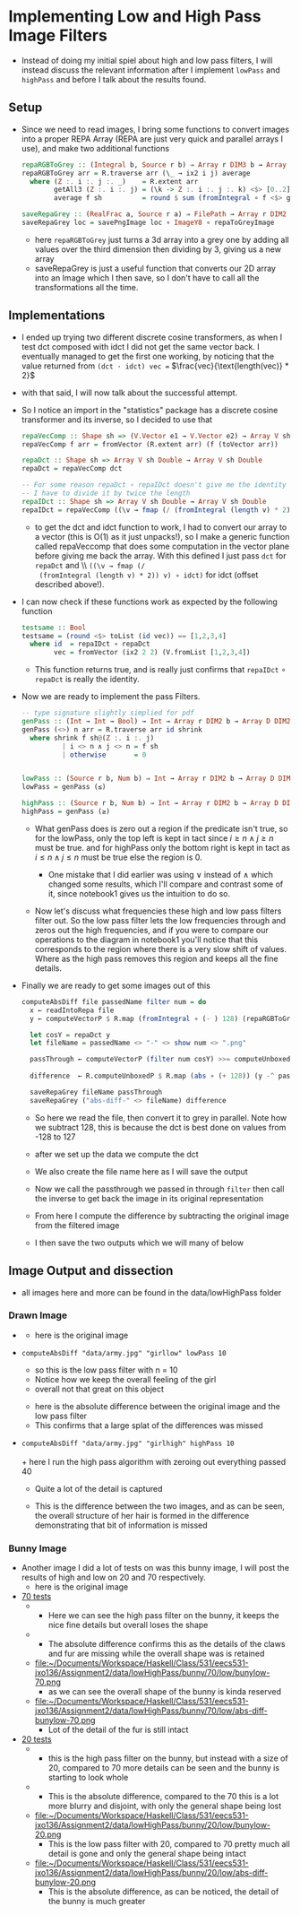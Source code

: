 #+LATEX_HEADER: \usepackage[margin=1.0in]{geometry}
* Implementing Low and High Pass Image Filters
- Instead of doing my initial spiel about high and low pass filters, I
  will instead discuss the relevant information after I implement
  =lowPass= and =highPass= and before Ι talk about the results found.
** Setup
- Since we need to read images, Ι bring some functions to convert
  images into a proper REPA Array (REPA are just very quick and parallel
  arrays Ι use), and make two additional functions
  #+BEGIN_SRC haskell
    repaRGBToGrey :: (Integral b, Source r b) ⇒ Array r DIM3 b → Array D DIM2 b
    repaRGBToGrey arr = R.traverse arr (\_ → ix2 i j) average
      where (Z :. i :. j :. _)    = R.extent arr
            getAll3 (Z :. i :. j) = (\k -> Z :. i :. j :. k) <$> [0..2]
            average f sh          = round $ sum (fromIntegral ∘ f <$> getAll3 sh) / 3

    saveRepaGrey :: (RealFrac a, Source r a) ⇒ FilePath → Array r DIM2 a → IO ()
    saveRepaGrey loc = savePngImage loc ∘ ImageY8 ∘ repaToGreyImage
  #+END_SRC
  + here =repaRGBToGrey= just turns a 3d array into a grey one by
    adding all values over the third dimension then dividing by 3,
    giving us a new array
  + saveRepaGrey is just a useful function that converts our 2D array
    into an Image which I then save, so I don't have to call all the
    transformations all the time.
** Implementations
- I ended up trying two different discrete cosine transformers, as
  when I test dct composed with idct Ι did not get the same vector
  back. Ι eventually managed to get the first one working, by noticing
  that the value returned from =(dct · idct) vec == $\frac{vec}{\text{length(vec)} * 2}$
- with that said, Ι will now talk about the successful attempt.
- So I notice an import in the "statistics" package has a discrete
  cosine transformer and its inverse, so Ι decided to use that
  #+BEGIN_SRC haskell
    repaVecComp :: Shape sh => (V.Vector e1 → V.Vector e2) → Array V sh e1 → Array V sh e2
    repaVecComp f arr = fromVector (R.extent arr) (f (toVector arr))

    repaDct :: Shape sh => Array V sh Double → Array V sh Double
    repaDct = repaVecComp dct

    -- For some reason repaDct ∘ repaIDct doesn't give me the identity
    -- Ι have to divide it by twice the length
    repaIDct :: Shape sh => Array V sh Double → Array V sh Double
    repaIDct = repaVecComp ((\v → fmap (/ (fromIntegral (length v) * 2)) v) ∘ idct)
  #+END_SRC
  + to get the dct and idct function to work, Ι had to convert our array
    to a vector (this is O(1) as it just unpacks!), so I make a
    generic function called repaVeccomp that does some computation in
    the vector plane before giving me back the array. With this
    defined I just pass =dct= for =repaDct= and \\ =((\v → fmap (/
    (fromIntegral (length v) * 2)) v) ∘ idct)= for idct (offset
    described above!).

- Ι can now check if these functions work as expected by the following
  function
  #+BEGIN_SRC haskell
    testsame :: Bool
    testsame = (round <$> toList (id vec)) == [1,2,3,4]
      where id  = repaIDct ∘ repaDct
            vec = fromVector (ix2 2 2) (V.fromList [1,2,3,4])
  #+END_SRC
  + This function returns true, and is really just confirms that
    =repaIDct= ∘ =repaDct= is really the identity.

- Now we are ready to implement the pass Filters.
  #+BEGIN_SRC haskell
    -- type signature slightly simplied for pdf
    genPass :: (Int → Int → Bool) → Int → Array r DIM2 b → Array D DIM2 b
    genPass (<>) n arr = R.traverse arr id shrink
      where shrink f sh@(Z :. i :. j)
              | i <> n ∧ j <> n = f sh
              | otherwise       = 0


    lowPass :: (Source r b, Num b) ⇒ Int → Array r DIM2 b → Array D DIM2 b
    lowPass = genPass (≤)

    highPass :: (Source r b, Num b) ⇒ Int → Array r DIM2 b → Array D DIM2 b
    highPass = genPass (≥)
  #+END_SRC
  + What genPass does is zero out a region if the predicate isn't
    true, so for the lowPass, only the top left is kept in tact since
    $i ≥ n ∧ j ≥ n$ must be true. and for highPass only the bottom
    right is kept in tact as $i ≤ n ∧ j ≤ n$ must be true else the
    region is 0.

    * One mistake that Ι did earlier was using ∨ instead of ∧ which
      changed some results, which I'll compare and contrast some of it,
      since notebook1 gives us the intuition to do so.

  + Now let's discuss what frequencies these high and low pass filters
    filter out. So the low pass filter lets the low frequencies
    through and zeros out the high frequencies, and if you were to compare
    our operations to the diagram in notebook1 you'll notice that this
    corresponds to the region where there is a very slow shift of
    values. Where as the high pass removes this region and keeps all the
    fine details.

- Finally we are ready to get some images out of this
  #+BEGIN_SRC haskell
    computeAbsDiff file passedName filter num = do
      x ← readIntoRepa file
      y ← computeVectorP $ R.map (fromIntegral ∘ (- ) 128) (repaRGBToGrey x)

      let cosY = repaDct y
      let fileName = passedName <> "-" <> show num <> ".png"

      passThrough ← computeVectorP (filter num cosY) >>= computeUnboxedP ∘ R.map (+ 128)
                                                                          ∘ repaIDct
      difference  ← R.computeUnboxedP $ R.map (abs ∘ (+ 128)) (y -^ passThrough)

      saveRepaGrey fileName passThrough
      saveRepaGrey ("abs-diff-" <> fileName) difference
  #+END_SRC
  + So here we read the file, then convert it to grey in
    parallel. Note how we subtract 128, this is because the dct is
    best done on values from -128 to 127

  + after we set up the data we compute the dct

  + We also create the file name here as Ι will save the output

  + Now we call the passthrough we passed in through =filter= then
    call the inverse to get back the image in its original representation

  + From here I compute the difference by subtracting the original
    image from the filtered image

  + I then save the two outputs which we will many of below
** Image Output and dissection
- all images here and more can be found in the data/lowHighPass folder
*** Drawn Image
- [[file:~/Documents/Workspace/Haskell/Class/531/eecs531-jxo136/Assignment2/data/lowHighPass/girl/army-grey.png]]
  + here is the original image
- =computeAbsDiff "data/army.jpg" "girllow" lowPass 10=
  \\
  [[file:~/Documents/Workspace/Haskell/Class/531/eecs531-jxo136/Assignment2/data/lowHighPass/girl/low-10/girllow-10.png]]
  + so this is the low pass filter with n = 10
  + Notice how we keep the overall feeling of the girl
  + overall not that great on this object
  [[file:~/Documents/Workspace/Haskell/Class/531/eecs531-jxo136/Assignment2/data/lowHighPass/girl/low-10/abs-diff-girllow-10.png]]
  + here is the absolute difference between the original image and the
    low pass filter
  + This confirms that a large splat of the differences was missed
- =computeAbsDiff "data/army.jpg" "girlhigh" highPass 10= \\
  [[file:~/Documents/Workspace/Haskell/Class/531/eecs531-jxo136/Assignment2/data/lowHighPass/girl/high-40/girlhigh-40.png]]
  \\
  + here Ι run the high pass algorithm with zeroing out everything
    passed 40
  + Quite a lot of the detail is captured
  [[file:~/Documents/Workspace/Haskell/Class/531/eecs531-jxo136/Assignment2/data/lowHighPass/girl/high-40/abs-diff-girlhigh-40.png]]
  + This is the difference between the two images, and as can be seen,
    the overall structure of her hair is formed in the difference
    demonstrating that bit of information is missed
*** Bunny Image
- Another image I did a lot of tests on was this bunny image, I will
  post the results of high and low on 20 and 70 respectively. \\
  [[file:~/Documents/Workspace/Haskell/Class/531/eecs531-jxo136/Assignment2/data/lowHighPass/bunny/bunny-grey.png]]
  + here is the original image
- _70 tests_
  + [[file:~/Documents/Workspace/Haskell/Class/531/eecs531-jxo136/Assignment2/data/lowHighPass/bunny/70/high/bunyhigh-70.png]]
    + Here we can see the high pass filter on the bunny, it keeps the
      nice fine details but overall loses the shape
  + [[file:~/Documents/Workspace/Haskell/Class/531/eecs531-jxo136/Assignment2/data/lowHighPass/bunny/70/high/abs-diff-bunyhigh-70.png]]
    + The absolute difference confirms this as the details of the
      claws and fur are missing while the overall shape was is retained
  + file:~/Documents/Workspace/Haskell/Class/531/eecs531-jxo136/Assignment2/data/lowHighPass/bunny/70/low/bunylow-70.png
    + as we can see the overall shape of the bunny is kinda reserved
  + file:~/Documents/Workspace/Haskell/Class/531/eecs531-jxo136/Assignment2/data/lowHighPass/bunny/70/low/abs-diff-bunylow-70.png
    + Lot of the detail of the fur is still intact
- _20 tests_
  + [[file:~/Documents/Workspace/Haskell/Class/531/eecs531-jxo136/Assignment2/data/lowHighPass/bunny/20/high/bunyhigh-20.png]]
    + this is the high pass filter on the bunny, but instead with a
      size of 20, compared to 70 more details can be seen and the bunny
      is starting to look whole
  + [[file:~/Documents/Workspace/Haskell/Class/531/eecs531-jxo136/Assignment2/data/lowHighPass/bunny/20/high/abs-diff-bunyhigh-20.png]]
    + This is the absolute difference, compared to the 70 this is a
      lot more blurry and disjoint, with only the general shape being lost
  + file:~/Documents/Workspace/Haskell/Class/531/eecs531-jxo136/Assignment2/data/lowHighPass/bunny/20/low/bunylow-20.png
    + This is the low pass filter with 20, compared to 70 pretty much
      all detail is gone and only the general shape being intact
  + file:~/Documents/Workspace/Haskell/Class/531/eecs531-jxo136/Assignment2/data/lowHighPass/bunny/20/low/abs-diff-bunylow-20.png
    + This is the absolute difference, as can be noticed, the detail
      of the bunny is much greater

